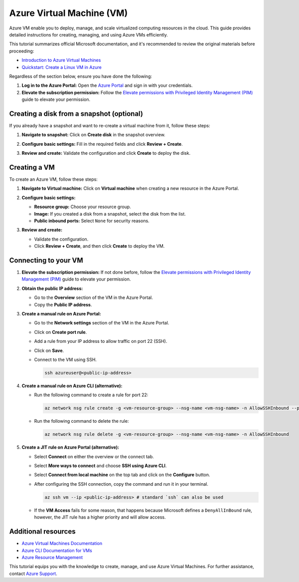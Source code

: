 Azure Virtual Machine (VM)
==========================

Azure VM enable you to deploy, manage, and scale virtualized computing resources in the cloud. This guide provides detailed instructions for creating, managing, and using Azure VMs efficiently.

This tutorial summarizes official Microsoft documentation, and it's recommended to review the original materials before proceeding:

* `Introduction to Azure Virtual Machines <https://learn.microsoft.com/en-us/azure/virtual-machines/>`_

* `Quickstart: Create a Linux VM in Azure <https://learn.microsoft.com/en-us/azure/virtual-machines/linux/quick-create-portal>`_

Regardless of the section below, ensure you have done the following:

1. **Log in to the Azure Portal:** Open the `Azure Portal <https://portal.azure.com>`_ and sign in with your credentials.

2. **Elevate the subscription permission:** Follow the `Elevate permissions with Privileged Identity Management (PIM) <./pim.rst>`_ guide to elevate your permission.

Creating a disk from a snapshot (optional)
------------------------------------------

If you already have a snapshot and want to re-create a virtual machine from it, follow these steps:

1. **Navigate to snapshot:** Click on **Create disk** in the snapshot overview.

   .. image:: ./img/vm/azure_create_disk.png
      :alt: Azure Create Disk

2. **Configure basic settings:** Fill in the required fields and click **Review + Create**.

   .. image:: ./img/vm/azure_disk_form.png
      :alt: Azure Disk Configuration

3. **Review and create:** Validate the configuration and click **Create** to deploy the disk.

   .. image:: ./img/vm/azure_disk_review.png
      :alt: Azure Disk Review

Creating a VM
-------------

To create an Azure VM, follow these steps:

1. **Navigate to Virtual machine:** Click on **Virtual machine** when creating a new resource in the Azure Portal.

   .. image:: ./img/vm/azure_create_vm.png
      :alt: Azure Create Virtual Machine

2. **Configure basic settings:**

   - **Resource group:** Choose your resource group.

   - **Image:** If you created a disk from a snapshot, select the disk from the list.

   - **Public inbound ports:** Select ``None`` for security reasons.

   .. image:: ./img/vm/azure_vm_form_1.png
      :alt: Azure Virtual Machine Configuration (1)

   .. image:: ./img/vm/azure_vm_form_2.png
      :alt: Azure Virtual Machine Configuration (2)

3. **Review and create:**

   - Validate the configuration.

   - Click **Review + Create**, and then click **Create** to deploy the VM.

Connecting to your VM
---------------------

1. **Elevate the subscription permission:** If not done before, follow the `Elevate permissions with Privileged Identity Management (PIM) <./pim.rst>`_ guide to elevate your permission.

2. **Obtain the public IP address:**

   - Go to the **Overview** section of the VM in the Azure Portal.

   - Copy the **Public IP address**.

3. **Create a manual rule on Azure Portal:**

   - Go to the **Network settings** section of the VM in the Azure Portal.

   - Click on **Create port rule**.

   - Add a rule from your IP address to allow traffic on port 22 (SSH).

     .. image:: ./img/vm/azure_vm_port_rule.png
         :alt: Azure Virtual Machine Port Rule

   - Click on **Save**.

   - Connect to the VM using SSH.

     .. code-block:: bash

         ssh azureuser@<public-ip-address>

4. **Create a manual rule on Azure CLI (alternative):**

   - Run the following command to create a rule for port 22:

     .. code-block:: bash

         az network nsg rule create -g <vm-resource-group> --nsg-name <vm-nsg-name> -n AllowSSHInbound --priority 1000 --source-address-prefixes $(curl -4 ifconfig.me) --destination-port-ranges 22 --access Allow --description "Allow from specific IP address ranges on 22."

   - Run the following command to delete the rule:

     .. code-block:: bash

         az network nsg rule delete -g <vm-resource-group> --nsg-name <vm-nsg-name> -n AllowSSHInbound

5. **Create a JIT rule on Azure Portal (alternative):**

   - Select **Connect** on either the overview or the connect tab.

   - Select **More ways to connect** and choose **SSH using Azure CLI**.

     .. image:: ./img/vm/azure_vm_connect.png
         :alt: Azure Virtual Machine Connect

   - Select **Connect from local machine** on the top tab and click on the **Configure** button.

     .. image:: ./img/vm/azure_vm_connect_azure_cli.png
         :alt: Azure Virtual Machine Connect From Azure CLI

   - After configuring the SSH connection, copy the command and run it in your terminal.

     .. code-block:: bash

         az ssh vm --ip <public-ip-address> # standard `ssh` can also be used

   - If the **VM Access** fails for some reason, that happens because Microsoft defines a ``DenyAllInBound`` rule, however, the JIT rule has a higher priority and will allow access.

     .. image:: ./img/vm/azure_vm_access_error.png
         :alt: Azure Virtual Machine Access Error

Additional resources
--------------------

* `Azure Virtual Machines Documentation <https://learn.microsoft.com/en-us/azure/virtual-machines/>`_

* `Azure CLI Documentation for VMs <https://learn.microsoft.com/en-us/cli/azure/vm>`_

* `Azure Resource Management <https://learn.microsoft.com/en-us/azure/azure-resource-manager/>`_

This tutorial equips you with the knowledge to create, manage, and use Azure Virtual Machines. For further assistance, contact `Azure Support <https://azure.microsoft.com/en-us/support/>`_.

